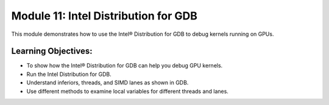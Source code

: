 Module 11: Intel Distribution for GDB
#####################################

This module demonstrates how to use the Intel® Distribution for GDB to 
debug kernels running on GPUs.

Learning Objectives: 
********************

* To show how the Intel® Distribution for GDB can help you debug GPU kernels.

* Run the Intel Distribution for GDB.

* Understand inferiors, threads, and SIMD lanes as shown in GDB.

* Use different methods to examine local variables for different threads and lanes.

